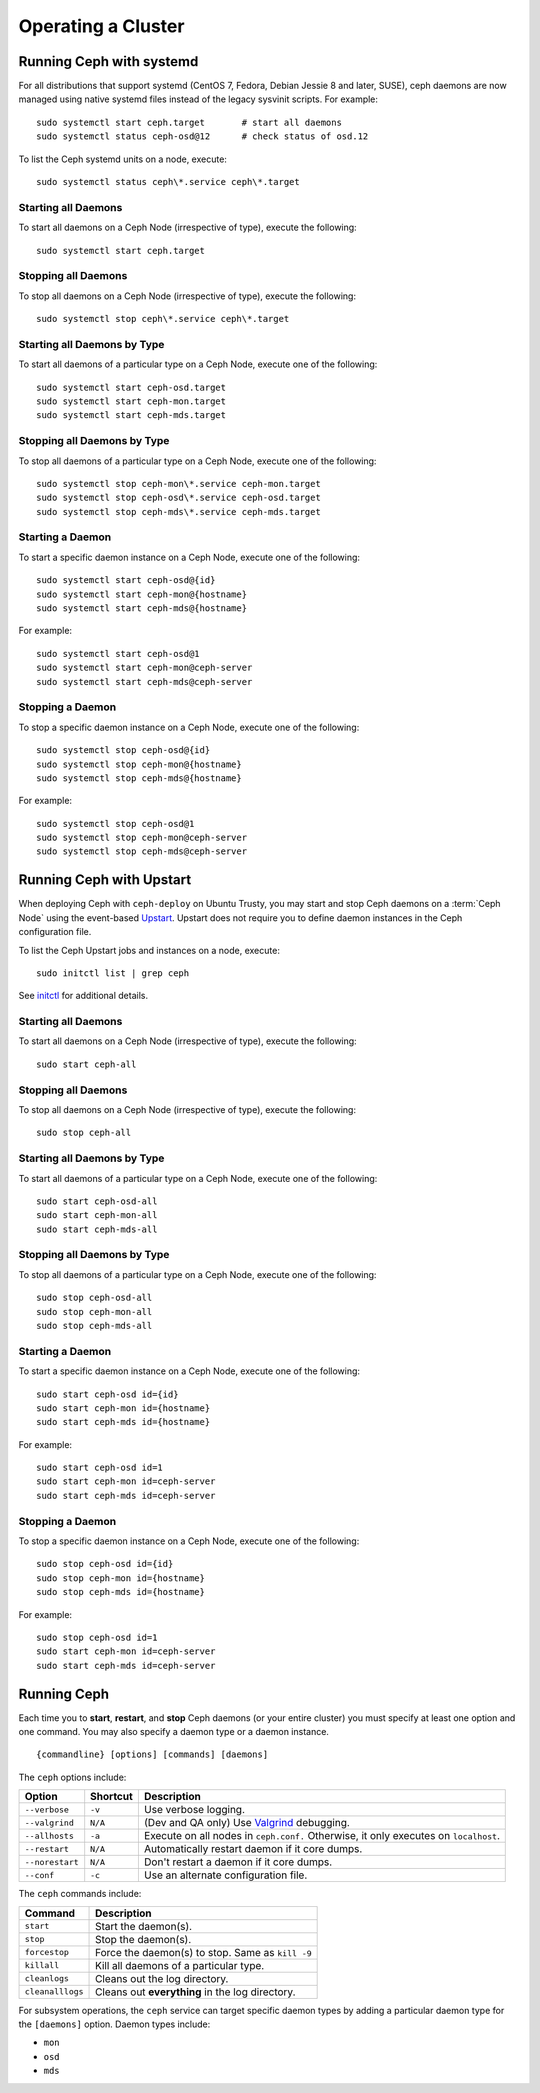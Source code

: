 =====================
 Operating a Cluster
=====================

.. index:: systemd; operating a cluster


Running Ceph with systemd
==========================

For all distributions that support systemd (CentOS 7, Fedora, Debian
Jessie 8 and later, SUSE), ceph daemons are now managed using native
systemd files instead of the legacy sysvinit scripts.  For example::

        sudo systemctl start ceph.target       # start all daemons
        sudo systemctl status ceph-osd@12      # check status of osd.12

To list the Ceph systemd units on a node, execute::

        sudo systemctl status ceph\*.service ceph\*.target

Starting all Daemons
--------------------

To start all daemons on a Ceph Node (irrespective of type), execute the
following::

	sudo systemctl start ceph.target


Stopping all Daemons
--------------------

To stop all daemons on a Ceph Node (irrespective of type), execute the
following::

        sudo systemctl stop ceph\*.service ceph\*.target


Starting all Daemons by Type
----------------------------

To start all daemons of a particular type on a Ceph Node, execute one of the
following::

        sudo systemctl start ceph-osd.target
        sudo systemctl start ceph-mon.target
        sudo systemctl start ceph-mds.target


Stopping all Daemons by Type
----------------------------

To stop all daemons of a particular type on a Ceph Node, execute one of the
following::

        sudo systemctl stop ceph-mon\*.service ceph-mon.target
        sudo systemctl stop ceph-osd\*.service ceph-osd.target
        sudo systemctl stop ceph-mds\*.service ceph-mds.target


Starting a Daemon
-----------------

To start a specific daemon instance on a Ceph Node, execute one of the
following::

	sudo systemctl start ceph-osd@{id}
	sudo systemctl start ceph-mon@{hostname}
	sudo systemctl start ceph-mds@{hostname}

For example::

	sudo systemctl start ceph-osd@1
	sudo systemctl start ceph-mon@ceph-server
	sudo systemctl start ceph-mds@ceph-server


Stopping a Daemon
-----------------

To stop a specific daemon instance on a Ceph Node, execute one of the
following::

	sudo systemctl stop ceph-osd@{id}
	sudo systemctl stop ceph-mon@{hostname}
	sudo systemctl stop ceph-mds@{hostname}

For example::

	sudo systemctl stop ceph-osd@1
	sudo systemctl stop ceph-mon@ceph-server
	sudo systemctl stop ceph-mds@ceph-server


.. index:: Ceph service; Upstart; operating a cluster



Running Ceph with Upstart
=========================

When deploying Ceph with ``ceph-deploy`` on Ubuntu Trusty, you may start and
stop Ceph daemons on a :term:`Ceph Node` using the event-based `Upstart`_.
Upstart does not require you to define daemon instances in the Ceph
configuration file.

To list the Ceph Upstart jobs and instances on a node, execute:: 

	sudo initctl list | grep ceph

See `initctl`_ for additional details.


Starting all Daemons
--------------------

To start all daemons on a Ceph Node (irrespective of type), execute the
following:: 

	sudo start ceph-all
	

Stopping all Daemons	
--------------------

To stop all daemons on a Ceph Node (irrespective of type), execute the
following:: 

	sudo stop ceph-all
	

Starting all Daemons by Type
----------------------------

To start all daemons of a particular type on a Ceph Node, execute one of the
following:: 

	sudo start ceph-osd-all
	sudo start ceph-mon-all
	sudo start ceph-mds-all


Stopping all Daemons by Type
----------------------------

To stop all daemons of a particular type on a Ceph Node, execute one of the
following::

	sudo stop ceph-osd-all
	sudo stop ceph-mon-all
	sudo stop ceph-mds-all


Starting a Daemon
-----------------

To start a specific daemon instance on a Ceph Node, execute one of the
following:: 

	sudo start ceph-osd id={id}
	sudo start ceph-mon id={hostname}
	sudo start ceph-mds id={hostname}

For example:: 

	sudo start ceph-osd id=1
	sudo start ceph-mon id=ceph-server
	sudo start ceph-mds id=ceph-server


Stopping a Daemon
-----------------

To stop a specific daemon instance on a Ceph Node, execute one of the
following:: 

	sudo stop ceph-osd id={id}
	sudo stop ceph-mon id={hostname}
	sudo stop ceph-mds id={hostname}

For example:: 

	sudo stop ceph-osd id=1
	sudo start ceph-mon id=ceph-server
	sudo start ceph-mds id=ceph-server


.. index:: Ceph service; sysvinit; operating a cluster


Running Ceph
============

Each time you to **start**, **restart**, and  **stop** Ceph daemons (or your
entire cluster) you must specify at least one option and one command. You may
also specify a daemon type or a daemon instance. ::

	{commandline} [options] [commands] [daemons]


The ``ceph`` options include:

+-----------------+----------+-------------------------------------------------+
| Option          | Shortcut | Description                                     |
+=================+==========+=================================================+
| ``--verbose``   |  ``-v``  | Use verbose logging.                            |
+-----------------+----------+-------------------------------------------------+
| ``--valgrind``  | ``N/A``  | (Dev and QA only) Use `Valgrind`_ debugging.    |
+-----------------+----------+-------------------------------------------------+
| ``--allhosts``  |  ``-a``  | Execute on all nodes in ``ceph.conf.``          |
|                 |          | Otherwise, it only executes on ``localhost``.   |
+-----------------+----------+-------------------------------------------------+
| ``--restart``   | ``N/A``  | Automatically restart daemon if it core dumps.  |
+-----------------+----------+-------------------------------------------------+
| ``--norestart`` | ``N/A``  | Don't restart a daemon if it core dumps.        |
+-----------------+----------+-------------------------------------------------+
| ``--conf``      |  ``-c``  | Use an alternate configuration file.            |
+-----------------+----------+-------------------------------------------------+

The ``ceph`` commands include:

+------------------+------------------------------------------------------------+
| Command          | Description                                                |
+==================+============================================================+
|    ``start``     | Start the daemon(s).                                       |
+------------------+------------------------------------------------------------+
|    ``stop``      | Stop the daemon(s).                                        |
+------------------+------------------------------------------------------------+
|  ``forcestop``   | Force the daemon(s) to stop. Same as ``kill -9``           |
+------------------+------------------------------------------------------------+
|   ``killall``    | Kill all daemons of a particular type.                     | 
+------------------+------------------------------------------------------------+
|  ``cleanlogs``   | Cleans out the log directory.                              |
+------------------+------------------------------------------------------------+
| ``cleanalllogs`` | Cleans out **everything** in the log directory.            |
+------------------+------------------------------------------------------------+

For subsystem operations, the ``ceph`` service can target specific daemon types
by adding a particular daemon type for the ``[daemons]`` option. Daemon types
include: 

- ``mon``
- ``osd``
- ``mds``



.. _Valgrind: http://www.valgrind.org/
.. _Upstart: http://upstart.ubuntu.com/index.html
.. _initctl: http://manpages.ubuntu.com/manpages/raring/en/man8/initctl.8.html
